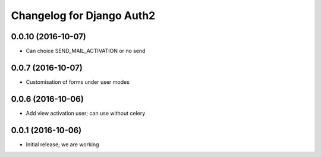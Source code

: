 Changelog for Django Auth2
==========================


0.0.10 (2016-10-07)
-------------------

- Can choice SEND_MAIL_ACTIVATION or no send


0.0.7 (2016-10-07)
------------------

- Customisation of forms under user modes


0.0.6 (2016-10-06)
------------------

- Add view activation user; can use without celery


0.0.1 (2016-10-06)
------------------

- Initial release; we are working